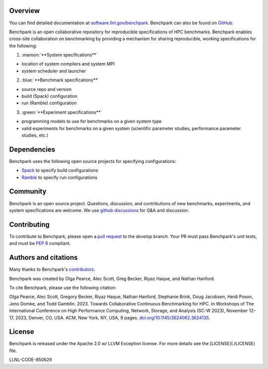 .. raw:: html

    <style> .maroon {color:maroon} </style>
    <style> .blue {color:blue} </style>
    <style> .green {color:green} </style>

    <div align="left">
      <h2>
        <picture>
        <source media="(prefers-color-scheme: dark)" srcset="https://raw.githubusercontent.com/LLNL/benchpark/develop/docs/_static/images/benchpark-dark.svg" width="400">
        <source media="(prefers-color-scheme: light)" srcset="https://raw.githubusercontent.com/LLNL/benchpark/develop/docs/_static/images/benchpark-light.svg" width="400">
        <img alt="Benchpark" src="https://raw.githubusercontent.com/LLNL/benchpark/develop/docs/_static/images/benchpark-light.svg" width="400">
        </picture>
      </h2>
    </div>

Overview
--------
You can find detailed documentation at `software.llnl.gov/benchpark
<https://software.llnl.gov/benchpark>`_. Benchpark can also be found on `GitHub
<https://github.com/llnl/benchpark>`_.

Benchpark is an open collaborative repository for reproducible specifications of HPC benchmarks.
Benchpark enables cross-site collaboration on benchmarking by providing a mechanism for sharing
reproducible, working specifications for the following:

1. :maroon:`**System specifications**`

* location of system compilers and system MPI
* system scheduler and launcher

2. :blue:`**Benchmark specifications**`

* source repo and version
* build (Spack) configuration
* run (Ramble) configuration

3. :green:`**Experiment specifications**`

* programming models to use for benchmarks on a given system type
* valid experiments for benchmarks on a given system (scientific parameter studies, performance parameter studies, etc.)

Dependencies
------------
Benchpark uses the following open source projects for specifying configurations:

* `Spack <https://github.com/spack/spack>`_ to specify build configurations
* `Ramble <https://github.com/GoogleCloudPlatform/ramble>`_ to specify run configurations

Community
---------
Benchpark is an open source project.  Questions, discussion, and contributions
of new benchmarks, experiments, and system specifications are welcome.
We use `github discussions <https://github.com/llnl/benchpark/discussions>`_ for Q&A and discussion.

Contributing
------------
To contribute to Benchpark, please open a `pull request
<https://docs.github.com/en/pull-requests/collaborating-with-pull-requests/proposing-changes-to-your-work-with-pull-requests/about-pull-requests>`_
to the `develop` branch.  Your PR must pass Benchpark's unit tests, and must be `PEP 8 <https://peps.python.org/pep-0008/>`_ compliant.

Authors and citations
---------------------
Many thanks to Benchpark's `contributors <https://github.com/llnl/benchpark/graphs/contributors>`_.

Benchpark was created by Olga Pearce, Alec Scott, Greg Becker, Riyaz Haque, and Nathan Hanford.

To cite Benchpark, please use the following citation:

Olga Pearce, Alec Scott, Gregory Becker, Riyaz Haque, Nathan Hanford, Stephanie Brink,
Doug Jacobsen, Heidi Poxon, Jens Domke, and Todd Gamblin. 2023.
Towards Collaborative Continuous Benchmarking for HPC.
In Workshops of The International Conference on High Performance Computing,
Network, Storage, and Analysis (SC-W 2023), November 12–17, 2023, Denver, CO, USA.
ACM, New York, NY, USA, 9 pages.
`doi.org/10.1145/3624062.3624135 <https://doi.org/10.1145/3624062.3624135>`_.

License
-------
Benchpark is released under the Apache 2.0 w/ LLVM Exception license. For more
details see the [LICENSE](./LICENSE) file.

LLNL-CODE-850629
